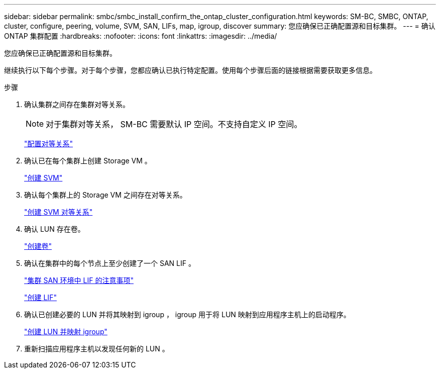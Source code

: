---
sidebar: sidebar 
permalink: smbc/smbc_install_confirm_the_ontap_cluster_configuration.html 
keywords: SM-BC, SMBC, ONTAP, cluster, configure, peering, volume, SVM, SAN, LIFs, map, igroup, discover 
summary: 您应确保已正确配置源和目标集群。 
---
= 确认 ONTAP 集群配置
:hardbreaks:
:nofooter: 
:icons: font
:linkattrs: 
:imagesdir: ../media/


[role="lead"]
您应确保已正确配置源和目标集群。

继续执行以下每个步骤。对于每个步骤，您都应确认已执行特定配置。使用每个步骤后面的链接根据需要获取更多信息。

.步骤
. 确认集群之间存在集群对等关系。
+

NOTE: 对于集群对等关系， SM-BC 需要默认 IP 空间。不支持自定义 IP 空间。

+
link:https://docs.netapp.com/ontap-9/topic/com.netapp.doc.pow-csp/GUID-5AC8B2CD-9203-4F61-A5FB-C177A22F0C29.html?cp=8_1_3["配置对等关系"^]

. 确认已在每个集群上创建 Storage VM 。
+
link:https://docs.netapp.com/ontap-9/topic/com.netapp.doc.onc-sm-help-960/GUID-4CF9FEB6-083C-42A0-8B4B-78F51EFCE2F4.html?cp=4_1_5_0_1_4["创建 SVM"^]

. 确认每个集群上的 Storage VM 之间存在对等关系。
+
link:https://docs.netapp.com/ontap-9/topic/com.netapp.doc.exp-clus-peer/GUID-84C089E7-1A5C-43AF-99B5-9DDB5100B3EA.html?cp=8_2_2_1_2["创建 SVM 对等关系"^]

. 确认 LUN 存在卷。
+
link:https://docs.netapp.com/ontap-9/topic/com.netapp.doc.pow-cifs-cg/GUID-A8F1A48F-81B8-46B6-AFAC-F4A01B99CFF6.html?cp=13_6_3_0_0["创建卷"^]

. 确认在集群中的每个节点上至少创建了一个 SAN LIF 。
+
link:https://docs.netapp.com/ontap-9/topic/com.netapp.doc.dot-cm-sanag/GUID-A34528DF-C287-4B1A-9BEF-3EC4CCFA240F.html?cp=13_6_7_4_0_1["集群 SAN 环境中 LIF 的注意事项"^]

+
link:https://docs.netapp.com/ontap-9/topic/com.netapp.doc.dot-cm-sanag/GUID-4B666C44-694A-48A3-B0A9-517FA7FD2502.html?cp=13_6_4_0["创建 LIF"^]

. 确认已创建必要的 LUN 并将其映射到 igroup ， igroup 用于将 LUN 映射到应用程序主机上的启动程序。
+
https://docs.netapp.com/ontap-9/topic/com.netapp.doc.dot-cm-sanag/GUID-D4DAC7DB-A6B0-4696-B972-7327EE99FD72.html?cp=13_6_1_0_2_5["创建 LUN 并映射 igroup"^]

. 重新扫描应用程序主机以发现任何新的 LUN 。

